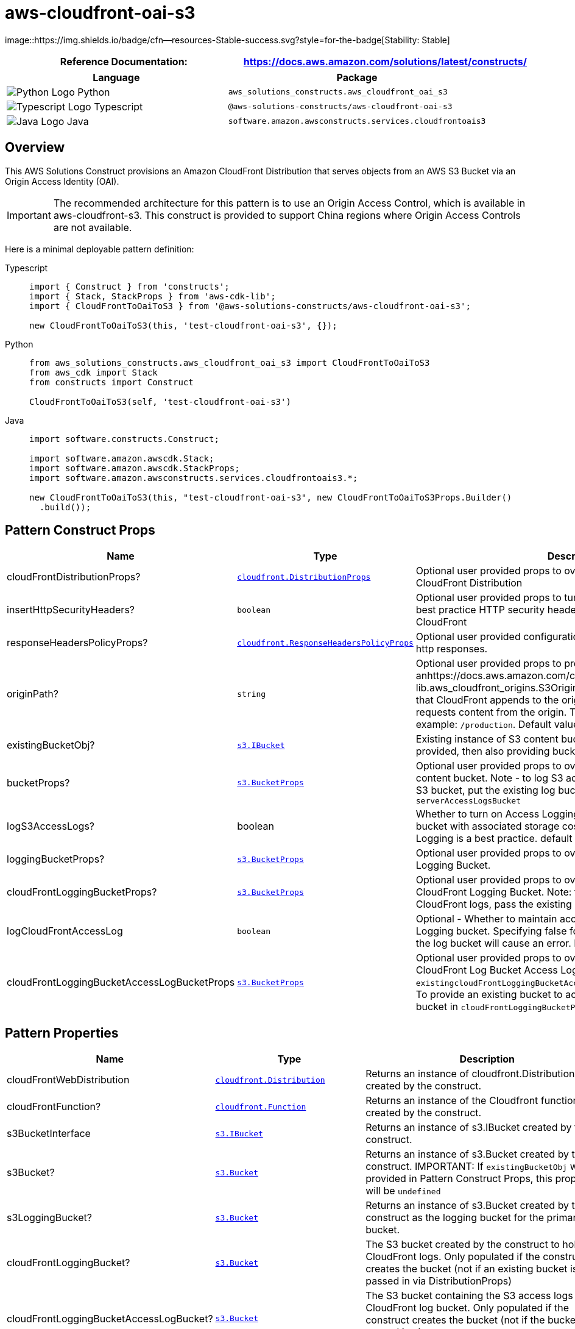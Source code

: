 //!!NODE_ROOT <section>
//== aws-cloudfront-oai-s3 module

[.topic]
= aws-cloudfront-oai-s3
:info_doctype: section
:info_title: aws-cloudfront-oai-s3


image::https://img.shields.io/badge/cfn--resources-Stable-success.svg?style=for-the-badge[Stability:
Stable]

[width="100%",cols="<50%,<50%",options="header",]
|===
|*Reference Documentation*:
|https://docs.aws.amazon.com/solutions/latest/constructs/
|===

[width="100%",cols="<46%,54%",options="header",]
|===
|*Language* |*Package*
|image:https://docs.aws.amazon.com/cdk/api/latest/img/python32.png[Python
Logo] Python
|`aws_solutions_constructs.aws_cloudfront_oai_s3`

|image:https://docs.aws.amazon.com/cdk/api/latest/img/typescript32.png[Typescript
Logo] Typescript |`@aws-solutions-constructs/aws-cloudfront-oai-s3`

|image:https://docs.aws.amazon.com/cdk/api/latest/img/java32.png[Java
Logo] Java |`software.amazon.awsconstructs.services.cloudfrontoais3`
|===

== Overview

This AWS Solutions Construct provisions an Amazon CloudFront
Distribution that serves objects from an AWS S3 Bucket via an Origin
Access Identity (OAI).

IMPORTANT: The recommended architecture for this pattern is to use an
Origin Access Control, which is available in aws-cloudfront-s3. This
construct is provided to support China regions where Origin Access
Controls are not available.

Here is a minimal deployable pattern definition:

====
[role="tablist"]
Typescript::
+
[source,typescript]
----
import { Construct } from 'constructs';
import { Stack, StackProps } from 'aws-cdk-lib';
import { CloudFrontToOaiToS3 } from '@aws-solutions-constructs/aws-cloudfront-oai-s3';

new CloudFrontToOaiToS3(this, 'test-cloudfront-oai-s3', {});
----

Python::
+
[source,python]
----
from aws_solutions_constructs.aws_cloudfront_oai_s3 import CloudFrontToOaiToS3
from aws_cdk import Stack
from constructs import Construct

CloudFrontToOaiToS3(self, 'test-cloudfront-oai-s3')
----

Java::
+
[source,java]
----
import software.constructs.Construct;

import software.amazon.awscdk.Stack;
import software.amazon.awscdk.StackProps;
import software.amazon.awsconstructs.services.cloudfrontoais3.*;

new CloudFrontToOaiToS3(this, "test-cloudfront-oai-s3", new CloudFrontToOaiToS3Props.Builder()
  .build());
----
====

== Pattern Construct Props

[width="100%",cols="<30%,<35%,35%",options="header",]
|===
|*Name* |*Type* |*Description*
|cloudFrontDistributionProps?
|https://docs.aws.amazon.com/cdk/api/v2/docs/aws-cdk-lib.aws_cloudfront.DistributionProps.html[`cloudfront.DistributionProps`]
|Optional user provided props to override the default props for
CloudFront Distribution

|insertHttpSecurityHeaders? |`boolean` |Optional user provided props to
turn on/off the automatic injection of best practice HTTP security
headers in all responses from CloudFront

|responseHeadersPolicyProps?
|https://docs.aws.amazon.com/cdk/api/v2/docs/aws-cdk-lib.aws_cloudfront.ResponseHeadersPolicyProps.html[`cloudfront.ResponseHeadersPolicyProps`]
|Optional user provided configuration that cloudfront applies to all
http responses.

|originPath? |`string` |Optional user provided props to provide
anhttps://docs.aws.amazon.com/cdk/api/v2/docs/aws-cdk-lib.aws_cloudfront_origins.S3OriginProps.html#originpath[originPath]
that CloudFront appends to the origin domain name when CloudFront
requests content from the origin. The string should start with a `/`,
for example: `/production`. Default value is `'/'`

|existingBucketObj?
|https://docs.aws.amazon.com/cdk/api/v2/docs/aws-cdk-lib.aws_s3.IBucket.html[`s3.IBucket`]
|Existing instance of S3 content bucket object or interface. If this is
provided, then also providing bucketProps will cause an error.

|bucketProps?
|https://docs.aws.amazon.com/cdk/api/v2/docs/aws-cdk-lib.aws_s3.BucketProps.html[`s3.BucketProps`]
|Optional user provided props to override the default props for the S3
content bucket. Note - to log S3 access for this bucket to an existing
S3 bucket, put the existing log bucket in bucketProps:
`serverAccessLogsBucket`

|logS3AccessLogs? |boolean |Whether to turn on Access Logging for the S3
bucket. Creates an S3 bucket with associated storage costs for the logs.
Enabling Access Logging is a best practice. default - true

|loggingBucketProps?
|https://docs.aws.amazon.com/cdk/api/v2/docs/aws-cdk-lib.aws_s3.BucketProps.html[`s3.BucketProps`]
|Optional user provided props to override the default props for the S3
Logging Bucket.

|cloudFrontLoggingBucketProps?
|https://docs.aws.amazon.com/cdk/api/v2/docs/aws-cdk-lib.aws_s3.BucketProps.html[`s3.BucketProps`]
|Optional user provided props to override the default props for the
CloudFront Logging Bucket. Note: to use an existing bucketto hold
CloudFront logs, pass the existing log bucket in

|logCloudFrontAccessLog |`boolean` |Optional - Whether to maintain
access logs for the CloudFront Logging bucket. Specifying false for this
while providing info about the log bucket will cause an error. Default =
true

|cloudFrontLoggingBucketAccessLogBucketProps
|https://docs.aws.amazon.com/cdk/api/v2/docs/aws-cdk-lib.aws_s3.BucketProps.html[`s3.BucketProps`]
|Optional user provided props to override the default props for the
CloudFront Log Bucket Access Log bucket. Providing both this and
`existingcloudFrontLoggingBucketAccessLogBucket` will cause an error. To
provide an existing bucket to accept these logs, pass the existing
bucket in `cloudFrontLoggingBucketProps::serverAccessLogBucket`
|===

== Pattern Properties

[width="100%",cols="<30%,<35%,35%",options="header",]
|===
|*Name* |*Type* |*Description*
|cloudFrontWebDistribution
|https://docs.aws.amazon.com/cdk/api/v2/docs/aws-cdk-lib.aws_cloudfront.Distribution.html[`cloudfront.Distribution`]
|Returns an instance of cloudfront.Distribution created by the
construct.

|cloudFrontFunction?
|https://docs.aws.amazon.com/cdk/api/v2/docs/aws-cdk-lib.aws_cloudfront.Function.html[`cloudfront.Function`]
|Returns an instance of the Cloudfront function created by the
construct.

|s3BucketInterface
|https://docs.aws.amazon.com/cdk/api/v2/docs/aws-cdk-lib.aws_s3.IBucket.html[`s3.IBucket`]
|Returns an instance of s3.IBucket created by the construct.

|s3Bucket?
|https://docs.aws.amazon.com/cdk/api/v2/docs/aws-cdk-lib.aws_s3.Bucket.html[`s3.Bucket`]
|Returns an instance of s3.Bucket created by the construct. IMPORTANT:
If `existingBucketObj` was provided in Pattern Construct Props, this
property will be `undefined`

|s3LoggingBucket?
|https://docs.aws.amazon.com/cdk/api/v2/docs/aws-cdk-lib.aws_s3.Bucket.html[`s3.Bucket`]
|Returns an instance of s3.Bucket created by the construct as the
logging bucket for the primary bucket.

|cloudFrontLoggingBucket?
|https://docs.aws.amazon.com/cdk/api/v2/docs/aws-cdk-lib.aws_s3.Bucket.html[`s3.Bucket`]
|The S3 bucket created by the construct to hold CloudFront logs. Only
populated if the construct creates the bucket (not if an existing bucket
is passed in via DistributionProps)

|cloudFrontLoggingBucketAccessLogBucket?
|https://docs.aws.amazon.com/cdk/api/v2/docs/aws-cdk-lib.aws_s3.Bucket.html[`s3.Bucket`]
|The S3 bucket containing the S3 access logs for the CloudFront log
bucket. Only populated if the construct creates the bucket (not if the
bucket is passed in via
`cloudFrontLoggingBucketProps::serverAccessLogBucket`

|originaAccessIdentity?
|https://docs.aws.amazon.com/cdk/api/v2/docs/aws-cdk-lib.aws_cloudfront.OriginAccessIdentity.html[`cloudfront.OriginAccessIdentity`]
|The Origina Access Identity created to connect the CloudFront
distribution to the S3 bucket (only suStable for use in regions without
OAC, such as China)
|===

== Default settings

Out of the box implementation of the Construct without any override will
set the following defaults:

==== Amazon CloudFront

* Configure Access logging for CloudFront Distribution
* Enable automatic injection of best practice HTTP security headers in
all responses from CloudFront Distribution
* CloudFront originPath set to `'/'`
* Create an Origin Access Identity to access S3 bucket

==== Amazon S3 Bucket

* Configure Access logging for S3 Bucket
* Enable server-side encryption for S3 Bucket using AWS managed KMS Key
* Enforce encryption of data in transit
* Turn on the versioning for S3 Bucket
* Block public access for S3 Bucket
* Retain the S3 Bucket when deleting the CloudFormation stack
* Applies Lifecycle rule to move noncurrent object versions to Glacier
storage after 90 days

== Architecture


image::aws-cloudfront-oai-s3.png["Diagram showing data flow between AWS services including CLoudFront, S3, and an Origin Access Identity",scaledwidth=100%]

// github block

'''''

© Copyright Amazon.com, Inc. or its affiliates. All Rights Reserved.
